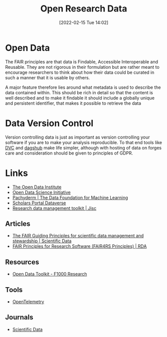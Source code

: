 :PROPERTIES:
:ID:       4c9eab3d-4ae2-4f48-a32c-925929fe60bf
:mtime:    20230224183541 20230103103310 20221220065948
:ctime:    20221220065948
:END:
#+title: Open Research Data
#+date: [2022-02-15 Tue 14:02]
#+filetags: :open-research::data:
* Open Data

The FAIR principles are that data is Findable, Accessible Interoperable and Reusable. They are not rigorous in their
formulation but are rather meant to encourage researchers to think about how their data could be curated in such a
manner that it is usable by others.

A major feature therefore lies around what metadata is used to describe the data contained within. This should be rich
in detail so that the content is well described and to make it findable it should include a globally unique and
persistent identifier, that makes it possible to retrieve the data

* Data Version Control

Version controlling data is just as important as version controlling your software if you are to make your analysis
reproducible. To that end tools like [[https://dvc.org/][DVC]] and [[https://dagshub.com/][dagshub]] make life simpler, although with hosting of data on forges care and
consideration should be given to principles of GDPR.

* Links
+ [[https://theodi.org][The Open Data Institute]]
+ [[http://opendsi.cc][Open Data Science Initiative]]
+ [[https://www.pachyderm.com/][Pachyderm | The Data Foundation for Machine Learning]]
+ [[https://dataverse.scholarsportal.info/][Scholars Portal Dataverse]]
+ [[https://www.jisc.ac.uk/guides/rdm-toolkit][Research data management toolkit | Jisc]]

** Articles
+ [[https://www.nature.com/articles/sdata201618][The FAIR Guiding Principles for scientific data management and stewardship | Scientific Data]]
+ [[https://rd-alliance.org/group/fair-research-software-fair4rs-wg/outcomes/fair-principles-research-software-fair4rs-0][FAIR Principles for Research Software (FAIR4RS Principles) | RDA]]

** Resources

+ [[https://think.f1000research.com/open-data/toolkit/?utm_source=twitter&utm_medium=social&utm_campaign=JQB18930&utm_term=post][Open Data Toolkit - F1000 Research]]

** Tools
+ [[https://opentelemetry.io/][OpenTelemetry]]

** Journals
+ [[https://www.nature.com/sdata/][Scientific Data]]

